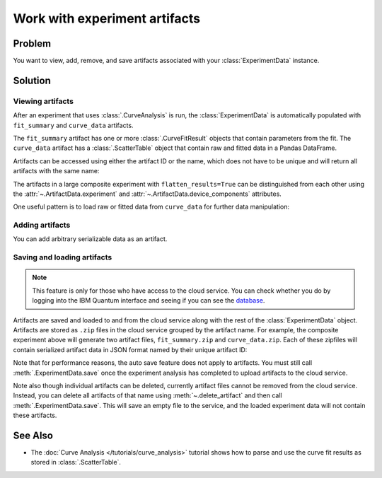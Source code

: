 Work with experiment artifacts
==============================

Problem
-------

You want to view, add, remove, and save artifacts associated with your :class:`ExperimentData` instance.

Solution
--------

Viewing artifacts
~~~~~~~~~~~~~~~~~

After an experiment that uses :class:`.CurveAnalysis` is run, the :class:`ExperimentData` is
automatically populated with ``fit_summary`` and ``curve_data`` artifacts.

The ``fit_summary`` artifact has one or more :class:`.CurveFitResult` objects that contain parameters from the
fit. The ``curve_data`` artifact has a :class:`.ScatterTable` object that contain raw and fitted data in a
Pandas DataFrame.

.. jupyter-execute::

    from qiskit_ibm_runtime.fake_provider import FakePerth
    from qiskit_aer import AerSimulator
    from qiskit_experiments.library import T1
    from qiskit_experiments.framework import ParallelExperiment
    import numpy as np

    backend = AerSimulator.from_backend(FakePerth())
    exp1 = T1(physical_qubits=[0], delays=np.arange(1e-6, 6e-4, 5e-5))
    exp2 = T1(physical_qubits=[1], delays=np.arange(1e-6, 6e-4, 5e-5))
    data = ParallelExperiment([exp1, exp2], flatten_results=True).run(backend).block_for_results()
    data.artifacts()

Artifacts can be accessed using either the artifact ID or the name, which does not have to be unique and
will return all artifacts with the same name:

.. jupyter-execute::

    print("Number of curve_data artifacts:", len(data.artifacts("curve_data")))
    curve_data_id = data.artifacts("curve_data")[0].artifact_id
    scatter_table = data.artifacts(curve_data_id).data
    print("The first curve_data artifact:\n", scatter_table.dataframe)
    
The artifacts in a large composite experiment with ``flatten_results=True`` can be distinguished from
each other using the :attr:`~.ArtifactData.experiment` and :attr:`~.ArtifactData.device_components`
attributes.

One useful pattern is to load raw or fitted data from ``curve_data`` for further data manipulation:

.. jupyter-execute::

    import matplotlib.pyplot as plt

    fig, (ax1, ax2) = plt.subplots(1, 2)

    exp_type = data.artifacts(curve_data_id).experiment
    component = data.artifacts(curve_data_id).device_components[0]

    raw_data = scatter_table.filter(category="raw").dataframe
    fitted_data = scatter_table.filter(category="fitted").dataframe
    ax1.errorbar(raw_data['xval'], raw_data['yval'], yerr=raw_data['yerr'], capsize=5)
    ax1.set_title(f"Raw data, {exp_type} experiment on {component}")
    ax2.errorbar(fitted_data['xval'], fitted_data['yval'], yerr=fitted_data['yerr'], capsize=5)
    ax2.set_title(f"Fitted data, {exp_type} experiment on {component}")
    plt.tight_layout()
    plt.show()

Adding artifacts
~~~~~~~~~~~~~~~~

You can add arbitrary serializable data as an artifact.

.. jupyter-execute::

    from qiskit_experiments.framework import ArtifactData

    new_artifact = ArtifactData(name="experiment_notes", data="Testing some new ideas.")
    data.add_artifacts(new_artifact)
    data.artifacts("experiment_notes")

Saving and loading artifacts
~~~~~~~~~~~~~~~~~~~~~~~~~~~~

.. note::
    This feature is only for those who have access to the cloud service. You can 
    check whether you do by logging into the IBM Quantum interface 
    and seeing if you can see the `database <https://quantum.ibm.com/experiments>`__.

Artifacts are saved and loaded to and from the cloud service along with the rest of the
:class:`ExperimentData` object. Artifacts are stored as ``.zip`` files in the cloud service grouped by
the artifact name. For example, the composite experiment above will generate two artifact files, ``fit_summary.zip`` and
``curve_data.zip``. Each of these zipfiles will contain serialized artifact data in JSON format named
by their unique artifact ID:

.. jupyter-execute::
    :hide-code:

    print("fit_summary.zip")
    print(f"|- {data.artifacts('fit_summary')[0].artifact_id}.json")
    print(f"|- {data.artifacts('fit_summary')[1].artifact_id}.json")
    print("curve_data.zip")
    print(f"|- {data.artifacts('curve_data')[0].artifact_id}.json")
    print(f"|- {data.artifacts('curve_data')[1].artifact_id}.json")
    print("experiment_notes.zip")
    print(f"|- {data.artifacts('experiment_notes').artifact_id}.json")

Note that for performance reasons, the auto save feature does not apply to artifacts. You must still
call :meth:`.ExperimentData.save` once the experiment analysis has completed to upload artifacts to the
cloud service.

Note also though individual artifacts can be deleted, currently artifact files cannot be removed from the
cloud service. Instead, you can delete all artifacts of that name
using :meth:`~.delete_artifact` and then call :meth:`.ExperimentData.save`.
This will save an empty file to the service, and the loaded experiment data will not contain
these artifacts.

See Also
--------

* The :doc:`Curve Analysis </tutorials/curve_analysis>` tutorial shows how to parse and
  use the curve fit results as stored in :class:`.ScatterTable`.